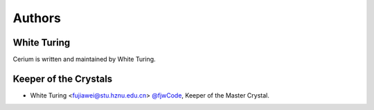 .. _authors:

Authors
=======


White Turing
--------------

Cerium is written and maintained by White Turing.


Keeper of the Crystals
-----------------------

- White Turing <fujiawei@stu.hznu.edu.cn>  `@fjwCode <https://github.com/fjwCode>`_, Keeper of the Master Crystal.